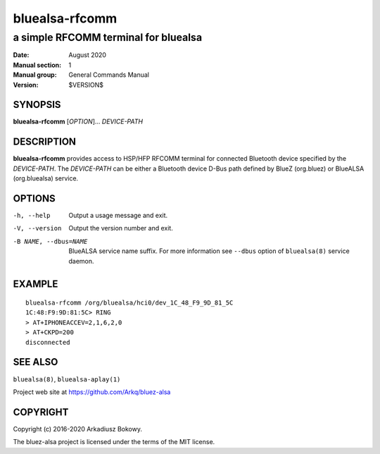===============
bluealsa-rfcomm
===============

-------------------------------------
a simple RFCOMM terminal for bluealsa
-------------------------------------

:Date: August 2020
:Manual section: 1
:Manual group: General Commands Manual
:Version: $VERSION$

SYNOPSIS
========

**bluealsa-rfcomm** [*OPTION*]... *DEVICE-PATH*

DESCRIPTION
===========

**bluealsa-rfcomm** provides access to HSP/HFP RFCOMM terminal for connected Bluetooth device
specified by the *DEVICE-PATH*. The *DEVICE-PATH* can be either a Bluetooth device D-Bus
path defined by BlueZ (org.bluez) or BlueALSA (org.bluealsa) service.

OPTIONS
=======

-h, --help
    Output a usage message and exit.

-V, --version
    Output the version number and exit.

-B NAME, --dbus=NAME
    BlueALSA service name suffix. For more information see ``--dbus``
    option of ``bluealsa(8)`` service daemon.

EXAMPLE
=======

::

    bluealsa-rfcomm /org/bluealsa/hci0/dev_1C_48_F9_9D_81_5C
    1C:48:F9:9D:81:5C> RING
    > AT+IPHONEACCEV=2,1,6,2,0
    > AT+CKPD=200
    disconnected

SEE ALSO
========

``bluealsa(8)``, ``bluealsa-aplay(1)``

Project web site at https://github.com/Arkq/bluez-alsa

COPYRIGHT
=========

Copyright (c) 2016-2020 Arkadiusz Bokowy.

The bluez-alsa project is licensed under the terms of the MIT license.
